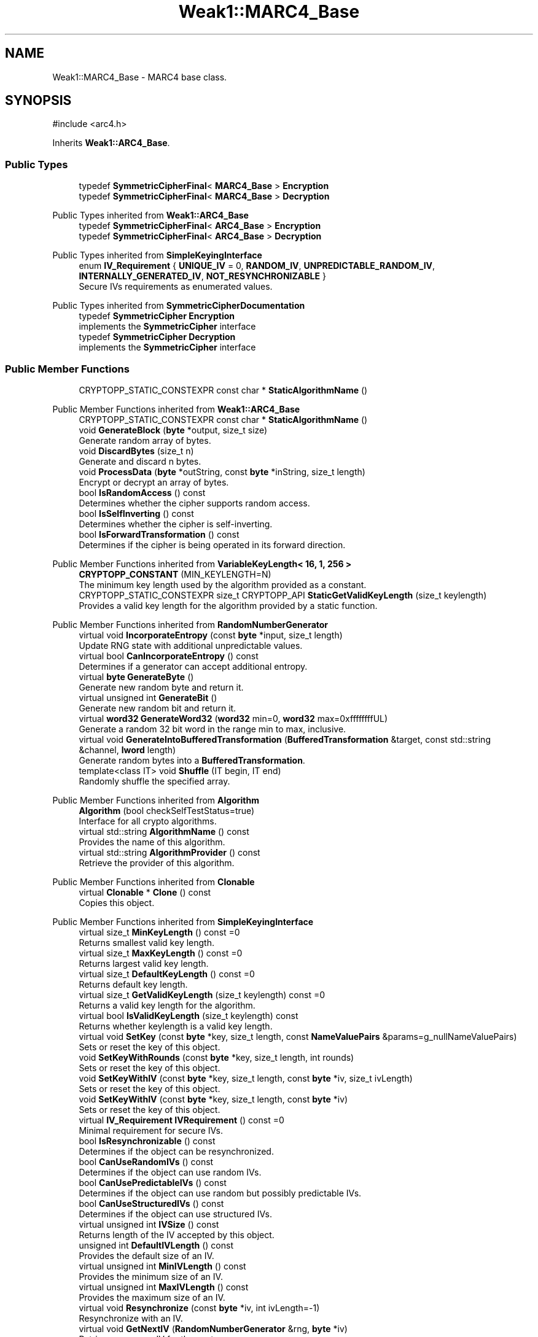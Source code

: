 .TH "Weak1::MARC4_Base" 3 "My Project" \" -*- nroff -*-
.ad l
.nh
.SH NAME
Weak1::MARC4_Base \- MARC4 base class\&.  

.SH SYNOPSIS
.br
.PP
.PP
\fR#include <arc4\&.h>\fP
.PP
Inherits \fBWeak1::ARC4_Base\fP\&.
.SS "Public Types"

.in +1c
.ti -1c
.RI "typedef \fBSymmetricCipherFinal\fP< \fBMARC4_Base\fP > \fBEncryption\fP"
.br
.ti -1c
.RI "typedef \fBSymmetricCipherFinal\fP< \fBMARC4_Base\fP > \fBDecryption\fP"
.br
.in -1c

Public Types inherited from \fBWeak1::ARC4_Base\fP
.in +1c
.ti -1c
.RI "typedef \fBSymmetricCipherFinal\fP< \fBARC4_Base\fP > \fBEncryption\fP"
.br
.ti -1c
.RI "typedef \fBSymmetricCipherFinal\fP< \fBARC4_Base\fP > \fBDecryption\fP"
.br
.in -1c

Public Types inherited from \fBSimpleKeyingInterface\fP
.in +1c
.ti -1c
.RI "enum \fBIV_Requirement\fP { \fBUNIQUE_IV\fP = 0, \fBRANDOM_IV\fP, \fBUNPREDICTABLE_RANDOM_IV\fP, \fBINTERNALLY_GENERATED_IV\fP, \fBNOT_RESYNCHRONIZABLE\fP }"
.br
.RI "Secure IVs requirements as enumerated values\&. "
.in -1c

Public Types inherited from \fBSymmetricCipherDocumentation\fP
.in +1c
.ti -1c
.RI "typedef \fBSymmetricCipher\fP \fBEncryption\fP"
.br
.RI "implements the \fBSymmetricCipher\fP interface "
.ti -1c
.RI "typedef \fBSymmetricCipher\fP \fBDecryption\fP"
.br
.RI "implements the \fBSymmetricCipher\fP interface "
.in -1c
.SS "Public Member Functions"

.in +1c
.ti -1c
.RI "CRYPTOPP_STATIC_CONSTEXPR const char * \fBStaticAlgorithmName\fP ()"
.br
.in -1c

Public Member Functions inherited from \fBWeak1::ARC4_Base\fP
.in +1c
.ti -1c
.RI "CRYPTOPP_STATIC_CONSTEXPR const char * \fBStaticAlgorithmName\fP ()"
.br
.ti -1c
.RI "void \fBGenerateBlock\fP (\fBbyte\fP *output, size_t size)"
.br
.RI "Generate random array of bytes\&. "
.ti -1c
.RI "void \fBDiscardBytes\fP (size_t n)"
.br
.RI "Generate and discard n bytes\&. "
.ti -1c
.RI "void \fBProcessData\fP (\fBbyte\fP *outString, const \fBbyte\fP *inString, size_t length)"
.br
.RI "Encrypt or decrypt an array of bytes\&. "
.ti -1c
.RI "bool \fBIsRandomAccess\fP () const"
.br
.RI "Determines whether the cipher supports random access\&. "
.ti -1c
.RI "bool \fBIsSelfInverting\fP () const"
.br
.RI "Determines whether the cipher is self-inverting\&. "
.ti -1c
.RI "bool \fBIsForwardTransformation\fP () const"
.br
.RI "Determines if the cipher is being operated in its forward direction\&. "
.in -1c

Public Member Functions inherited from \fBVariableKeyLength< 16, 1, 256 >\fP
.in +1c
.ti -1c
.RI "\fBCRYPTOPP_CONSTANT\fP (MIN_KEYLENGTH=N)"
.br
.RI "The minimum key length used by the algorithm provided as a constant\&. "
.ti -1c
.RI "CRYPTOPP_STATIC_CONSTEXPR size_t CRYPTOPP_API \fBStaticGetValidKeyLength\fP (size_t keylength)"
.br
.RI "Provides a valid key length for the algorithm provided by a static function\&. "
.in -1c

Public Member Functions inherited from \fBRandomNumberGenerator\fP
.in +1c
.ti -1c
.RI "virtual void \fBIncorporateEntropy\fP (const \fBbyte\fP *input, size_t length)"
.br
.RI "Update RNG state with additional unpredictable values\&. "
.ti -1c
.RI "virtual bool \fBCanIncorporateEntropy\fP () const"
.br
.RI "Determines if a generator can accept additional entropy\&. "
.ti -1c
.RI "virtual \fBbyte\fP \fBGenerateByte\fP ()"
.br
.RI "Generate new random byte and return it\&. "
.ti -1c
.RI "virtual unsigned int \fBGenerateBit\fP ()"
.br
.RI "Generate new random bit and return it\&. "
.ti -1c
.RI "virtual \fBword32\fP \fBGenerateWord32\fP (\fBword32\fP min=0, \fBword32\fP max=0xffffffffUL)"
.br
.RI "Generate a random 32 bit word in the range min to max, inclusive\&. "
.ti -1c
.RI "virtual void \fBGenerateIntoBufferedTransformation\fP (\fBBufferedTransformation\fP &target, const std::string &channel, \fBlword\fP length)"
.br
.RI "Generate random bytes into a \fBBufferedTransformation\fP\&. "
.ti -1c
.RI "template<class IT> void \fBShuffle\fP (IT begin, IT end)"
.br
.RI "Randomly shuffle the specified array\&. "
.in -1c

Public Member Functions inherited from \fBAlgorithm\fP
.in +1c
.ti -1c
.RI "\fBAlgorithm\fP (bool checkSelfTestStatus=true)"
.br
.RI "Interface for all crypto algorithms\&. "
.ti -1c
.RI "virtual std::string \fBAlgorithmName\fP () const"
.br
.RI "Provides the name of this algorithm\&. "
.ti -1c
.RI "virtual std::string \fBAlgorithmProvider\fP () const"
.br
.RI "Retrieve the provider of this algorithm\&. "
.in -1c

Public Member Functions inherited from \fBClonable\fP
.in +1c
.ti -1c
.RI "virtual \fBClonable\fP * \fBClone\fP () const"
.br
.RI "Copies this object\&. "
.in -1c

Public Member Functions inherited from \fBSimpleKeyingInterface\fP
.in +1c
.ti -1c
.RI "virtual size_t \fBMinKeyLength\fP () const =0"
.br
.RI "Returns smallest valid key length\&. "
.ti -1c
.RI "virtual size_t \fBMaxKeyLength\fP () const =0"
.br
.RI "Returns largest valid key length\&. "
.ti -1c
.RI "virtual size_t \fBDefaultKeyLength\fP () const =0"
.br
.RI "Returns default key length\&. "
.ti -1c
.RI "virtual size_t \fBGetValidKeyLength\fP (size_t keylength) const =0"
.br
.RI "Returns a valid key length for the algorithm\&. "
.ti -1c
.RI "virtual bool \fBIsValidKeyLength\fP (size_t keylength) const"
.br
.RI "Returns whether keylength is a valid key length\&. "
.ti -1c
.RI "virtual void \fBSetKey\fP (const \fBbyte\fP *key, size_t length, const \fBNameValuePairs\fP &params=g_nullNameValuePairs)"
.br
.RI "Sets or reset the key of this object\&. "
.ti -1c
.RI "void \fBSetKeyWithRounds\fP (const \fBbyte\fP *key, size_t length, int rounds)"
.br
.RI "Sets or reset the key of this object\&. "
.ti -1c
.RI "void \fBSetKeyWithIV\fP (const \fBbyte\fP *key, size_t length, const \fBbyte\fP *iv, size_t ivLength)"
.br
.RI "Sets or reset the key of this object\&. "
.ti -1c
.RI "void \fBSetKeyWithIV\fP (const \fBbyte\fP *key, size_t length, const \fBbyte\fP *iv)"
.br
.RI "Sets or reset the key of this object\&. "
.ti -1c
.RI "virtual \fBIV_Requirement\fP \fBIVRequirement\fP () const =0"
.br
.RI "Minimal requirement for secure IVs\&. "
.ti -1c
.RI "bool \fBIsResynchronizable\fP () const"
.br
.RI "Determines if the object can be resynchronized\&. "
.ti -1c
.RI "bool \fBCanUseRandomIVs\fP () const"
.br
.RI "Determines if the object can use random IVs\&. "
.ti -1c
.RI "bool \fBCanUsePredictableIVs\fP () const"
.br
.RI "Determines if the object can use random but possibly predictable IVs\&. "
.ti -1c
.RI "bool \fBCanUseStructuredIVs\fP () const"
.br
.RI "Determines if the object can use structured IVs\&. "
.ti -1c
.RI "virtual unsigned int \fBIVSize\fP () const"
.br
.RI "Returns length of the IV accepted by this object\&. "
.ti -1c
.RI "unsigned int \fBDefaultIVLength\fP () const"
.br
.RI "Provides the default size of an IV\&. "
.ti -1c
.RI "virtual unsigned int \fBMinIVLength\fP () const"
.br
.RI "Provides the minimum size of an IV\&. "
.ti -1c
.RI "virtual unsigned int \fBMaxIVLength\fP () const"
.br
.RI "Provides the maximum size of an IV\&. "
.ti -1c
.RI "virtual void \fBResynchronize\fP (const \fBbyte\fP *iv, int ivLength=\-1)"
.br
.RI "Resynchronize with an IV\&. "
.ti -1c
.RI "virtual void \fBGetNextIV\fP (\fBRandomNumberGenerator\fP &rng, \fBbyte\fP *iv)"
.br
.RI "Retrieves a secure IV for the next message\&. "
.in -1c

Public Member Functions inherited from \fBStreamTransformation\fP
.in +1c
.ti -1c
.RI "\fBStreamTransformation\fP & \fBRef\fP ()"
.br
.RI "Provides a reference to this object\&. "
.ti -1c
.RI "virtual unsigned int \fBMandatoryBlockSize\fP () const"
.br
.RI "Provides the mandatory block size of the cipher\&. "
.ti -1c
.RI "virtual unsigned int \fBOptimalBlockSize\fP () const"
.br
.RI "Provides the input block size most efficient for this cipher\&. "
.ti -1c
.RI "virtual unsigned int \fBGetOptimalBlockSizeUsed\fP () const"
.br
.RI "Provides the number of bytes used in the current block when processing at optimal block size\&. "
.ti -1c
.RI "virtual unsigned int \fBOptimalDataAlignment\fP () const"
.br
.RI "Provides input and output data alignment for optimal performance\&. "
.ti -1c
.RI "virtual size_t \fBProcessLastBlock\fP (\fBbyte\fP *outString, size_t outLength, const \fBbyte\fP *inString, size_t inLength)"
.br
.RI "Encrypt or decrypt the last block of data\&. "
.ti -1c
.RI "virtual unsigned int \fBMinLastBlockSize\fP () const"
.br
.RI "Provides the size of the last block\&. "
.ti -1c
.RI "virtual bool \fBIsLastBlockSpecial\fP () const"
.br
.RI "Determines if the last block receives special processing\&. "
.ti -1c
.RI "void \fBProcessString\fP (\fBbyte\fP *inoutString, size_t length)"
.br
.RI "Encrypt or decrypt a string of bytes\&. "
.ti -1c
.RI "void \fBProcessString\fP (\fBbyte\fP *outString, const \fBbyte\fP *inString, size_t length)"
.br
.RI "Encrypt or decrypt a string of bytes\&. "
.ti -1c
.RI "\fBbyte\fP \fBProcessByte\fP (\fBbyte\fP input)"
.br
.RI "Encrypt or decrypt a byte\&. "
.ti -1c
.RI "virtual void \fBSeek\fP (\fBlword\fP pos)"
.br
.RI "Seek to an absolute position\&. "
.in -1c
.SS "Protected Member Functions"

.in +1c
.ti -1c
.RI "unsigned int \fBGetDefaultDiscardBytes\fP () const"
.br
.in -1c

Protected Member Functions inherited from \fBWeak1::ARC4_Base\fP
.in +1c
.ti -1c
.RI "void \fBUncheckedSetKey\fP (const \fBbyte\fP *key, unsigned int length, const \fBNameValuePairs\fP &params)"
.br
.RI "Sets the key for this object without performing parameter validation\&. "
.in -1c

Protected Member Functions inherited from \fBSymmetricCipher\fP
.in +1c
.ti -1c
.RI "const \fBAlgorithm\fP & \fBGetAlgorithm\fP () const"
.br
.RI "Returns the base class \fBAlgorithm\fP\&. "
.in -1c

Protected Member Functions inherited from \fBSimpleKeyingInterface\fP
.in +1c
.ti -1c
.RI "void \fBThrowIfInvalidKeyLength\fP (size_t length)"
.br
.RI "Validates the key length\&. "
.ti -1c
.RI "void \fBThrowIfResynchronizable\fP ()"
.br
.RI "Validates the object\&. "
.ti -1c
.RI "void \fBThrowIfInvalidIV\fP (const \fBbyte\fP *iv)"
.br
.RI "Validates the IV\&. "
.ti -1c
.RI "size_t \fBThrowIfInvalidIVLength\fP (int length)"
.br
.RI "Validates the IV length\&. "
.ti -1c
.RI "const \fBbyte\fP * \fBGetIVAndThrowIfInvalid\fP (const \fBNameValuePairs\fP &params, size_t &size)"
.br
.RI "Retrieves and validates the IV\&. "
.ti -1c
.RI "void \fBAssertValidKeyLength\fP (size_t length) const"
.br
.RI "Validates the key length\&. "
.in -1c
.SS "Additional Inherited Members"


Protected Attributes inherited from \fBWeak1::ARC4_Base\fP
.in +1c
.ti -1c
.RI "\fBFixedSizeSecBlock\fP< \fBbyte\fP, 256 > \fBm_state\fP"
.br
.ti -1c
.RI "\fBbyte\fP \fBm_x\fP"
.br
.ti -1c
.RI "\fBbyte\fP \fBm_y\fP"
.br
.in -1c
.SH "Detailed Description"
.PP 
MARC4 base class\&. 

Implementations and overrides in \fRBase\fP apply to both \fRENCRYPTION\fP and \fRDECRYPTION\fP directions

.PP
MARC4 discards the first 256 bytes of keystream, which may be weaker than the rest 
.PP
\fBSince\fP
.RS 4
Crypto++ 3\&.1 
.RE
.PP

.SH "Member Function Documentation"
.PP 
.SS "unsigned int Weak1::MARC4_Base::GetDefaultDiscardBytes () const\fR [inline]\fP, \fR [protected]\fP, \fR [virtual]\fP"

.PP
Reimplemented from \fBWeak1::ARC4_Base\fP\&.

.SH "Author"
.PP 
Generated automatically by Doxygen for My Project from the source code\&.

